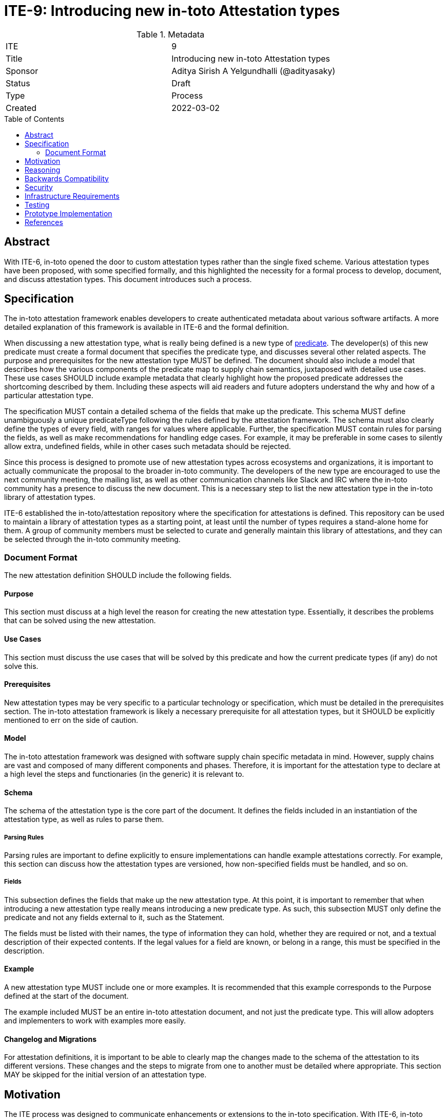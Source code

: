 = ITE-9: Introducing new in-toto Attestation types
:source-highlighter: pygments
:toc: preamble
:toclevels: 2
ifdef::env-github[]
:tip-caption: :bulb:
:note-caption: :information_source:
:important-caption: :heavy_exclamation_mark:
:caution-caption: :fire:
:warning-caption: :warning:
endif::[]

.Metadata
[cols="2"]
|===
| ITE
| 9

| Title
| Introducing new in-toto Attestation types

| Sponsor
| Aditya Sirish A Yelgundhalli (@adityasaky)

| Status
| Draft

| Type
| Process

| Created
| 2022-03-02

|===

[[abstract]]
== Abstract

With ITE-6, in-toto opened the door to custom attestation types rather than the single fixed scheme. Various attestation types have been proposed, with some specified formally, and this highlighted the necessity for a formal process to develop, document, and discuss attestation types. This document introduces such a process.

[[specification]]
== Specification

The in-toto attestation framework enables developers to create authenticated metadata about various software artifacts. A more detailed explanation of this framework is available in ITE-6 and the formal definition.

When discussing a new attestation type, what is really being defined is a new type of link:https://github.com/in-toto/attestation/tree/main/spec#predicate[predicate]. The developer(s) of this new predicate must create a formal document that specifies the predicate type, and discusses several other related aspects. The purpose and prerequisites for the new attestation type MUST be defined. The document should also include a model that describes how the various components of the predicate map to supply chain semantics, juxtaposed with detailed use cases. These use cases SHOULD include example metadata that clearly highlight how the proposed predicate addresses the shortcoming described by them. Including these aspects will aid readers and future adopters understand the why and how of a particular attestation type.

The specification MUST contain a detailed schema of the fields that make up the predicate. This schema MUST define unambiguously a unique predicateType following the rules defined by the attestation framework. The schema must also clearly define the types of every field, with ranges for values where applicable. Further, the specification MUST contain rules for parsing the fields, as well as make recommendations for handling edge cases. For example, it may be preferable in some cases to silently allow extra, undefined fields, while in other cases such metadata should be rejected.

Since this process is designed to promote use of new attestation types across ecosystems and organizations, it is important to actually communicate the proposal to the broader in-toto community. The developers of the new type are encouraged to use the next community meeting, the mailing list, as well as other communication channels like Slack and IRC where the in-toto community has a presence to discuss the new document. This is a necessary step to list the new attestation type in the in-toto library of attestation types.

ITE-6 established the in-toto/attestation repository where the specification for attestations is defined. This repository can be used to maintain a library of attestation types as a starting point, at least until the number of types requires a stand-alone home for them. A group of community members must be selected to curate and generally maintain this library of attestations, and they can be selected through the in-toto community meeting.

=== Document Format

The new attestation definition SHOULD include the following fields.

==== Purpose

This section must discuss at a high level the reason for creating the new attestation type. Essentially, it describes the problems that can be solved using the new attestation.

==== Use Cases

This section must discuss the use cases that will be solved by this predicate and how the current predicate types (if any) do not solve this.

==== Prerequisites

New attestation types may be very specific to a particular technology or specification, which must be detailed in the prerequisites section. The in-toto attestation framework is likely a necessary prerequisite for all attestation types, but it SHOULD be explicitly mentioned to err on the side of caution.

==== Model

The in-toto attestation framework was designed with software supply chain specific metadata in mind. However, supply chains are vast and composed of many different components and phases. Therefore, it is important for the attestation type to declare at a high level the steps and functionaries (in the generic) it is relevant to.

==== Schema

The schema of the attestation type is the core part of the document. It defines the fields included in an instantiation of the attestation type, as well as rules to parse them.

===== Parsing Rules

Parsing rules are important to define explicitly to ensure implementations can handle example attestations correctly. For example, this section can discuss how the attestation types are versioned, how non-specified fields must be handled, and so on.

===== Fields

This subsection defines the fields that make up the new attestation type. At this point, it is important to remember that when introducing a new attestation type really means introducing a new predicate type. As such, this subsection MUST only define the predicate and not any fields external to it, such as the Statement.

The fields must be listed with their names, the type of information they can hold, whether they are required or not, and a textual description of their expected contents. If the legal values for a field are known, or belong in a range, this must be specified in the description.

==== Example

A new attestation type MUST include one or more examples. It is recommended that this example corresponds to the Purpose defined at the start of the document.

The example included MUST be an entire in-toto attestation document, and not just the predicate type. This will allow adopters and implementers to work with examples more easily.

==== Changelog and Migrations

For attestation definitions, it is important to be able to clearly map the changes made to the schema of the attestation to its different versions. These changes and the steps to migrate from one to another must be detailed where appropriate. This section MAY be skipped for the initial version of an attestation type.

[[motivation]]
== Motivation

The ITE process was designed to communicate enhancements or extensions to the in-toto specification. With ITE-6, in-toto enables developers to create new attestation types that allow for greater granularity when defining various supply chain activities and processes. However, while ITE-6 allows for these new attestations, it does not specify a specific, community-oriented process for introducing them. Further, there is no "blessed" location where consumers can find new attestation types. With this ITE, we aim to create a formal process for defining new in-toto attestation types, as well as to ensure the in-toto community is engaged when a new attestation type is proposed.

[[reasoning]]
== Reasoning

While ITE-6 defines the broad structure of new attestation types, it does not discuss how developer(s) should create these new types. ITE-6 also doesn't specify the process developer(s) must use. The lack of a process can lead to the creation of arbitrary attestation types that may or may not function as intended, as well as a significant amount of fragmentation and redundancy--developers may well recreate different versions of attestation types that already exist.

[[backwards-compatibility]]
== Backwards Compatibility

The process described here has no bearing on backwards compatibility.

[[security]]
== Security

The process itself has no security implications. However, when defining new attestation types, care must be taken to ensure the attestation performs the tasks it is designed for. It is also vital to understand clearly the claims made in an attestation as a misunderstanding may lead to unseen gaps existing in the software supply chain. More specific security concerns also apply to the individual contexts an attestation type is a part of.

[[infrastructure-requirements]]
== Infrastructure Requirements

ITE-6 led to the creation of the in-toto attestations repository. Currently, this repository contains the specification for the framework as well as a library of some attestation types. In future, this library may move to a stand-alone repository.

[[testing]]
== Testing

When introducing a new attestation type, it is important to take into account how the attestation must be validated. Such proposals should include a section on testing the fields of attestations, as well as a description of how the attestations must be verified. Essentially, this would require the definition to describe at least at a high level the structure of policies for the new predicate.

[[prototype-implementation]]
== Prototype Implementation

Not applicable.

[[references]]
== References

* link:https://github.com/in-toto/attestation[in-toto Attestation Specification]
* link:https://slack.cncf.io[CNCF's Slack Workspace]
* link:https://groups.google.com/g/in-toto-public[in-toto-public Mailing List]
* link:https://hackmd.io/@lukpueh/ry_e70Qqw[in-toto Community Meetings]
